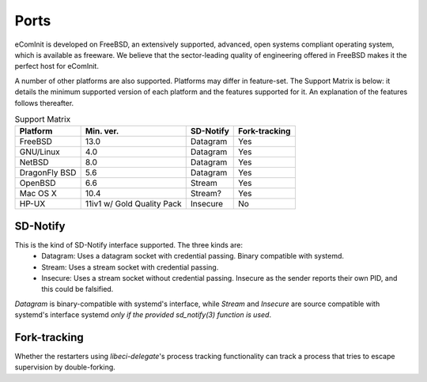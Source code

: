 Ports
=====


eComInit is developed on FreeBSD, an extensively supported, advanced,
open systems compliant operating system, which is available as freeware.
We believe that the sector-leading quality of engineering offered in FreeBSD
makes it the perfect host for eComInit.

A number of other platforms are also supported. Platforms may differ in
feature-set. The Support Matrix is below: it details the minimum supported
version of each platform and the features supported for it. An explanation of
the features follows thereafter.

.. list-table:: Support Matrix
   :header-rows: 1

   * - Platform
     - Min. ver.
     - SD-Notify
     - Fork-tracking
   * - FreeBSD
     - 13.0
     - Datagram
     - Yes
   * - GNU/Linux
     - 4.0
     - Datagram
     - Yes
   * - NetBSD
     - 8.0
     - Datagram
     - Yes
   * - DragonFly BSD
     - 5.6
     - Datagram
     - Yes
   * - OpenBSD
     - 6.6
     - Stream
     - Yes
   * - Mac OS X
     - 10.4
     - Stream?
     - Yes
   * - HP-UX
     - 11iv1 w/ Gold Quality Pack
     - Insecure
     - No

SD-Notify
---------

This is the kind of SD-Notify interface supported. The three kinds are:
 - Datagram: Uses a datagram socket with credential passing. Binary compatible
   with systemd.
 - Stream: Uses a stream socket with credential passing.
 - Insecure: Uses a stream socket without credential passing. Insecure as the
   sender reports their own PID, and this could be falsified.

*Datagram* is binary-compatible with systemd's interface, while *Stream* and
*Insecure* are source compatible with systemd's interface systemd *only if the
provided sd_notify(3) function is used*.

Fork-tracking
-------------

Whether the restarters using *libeci-delegate*'s process tracking functionality
can track a process that tries to escape supervision by double-forking.